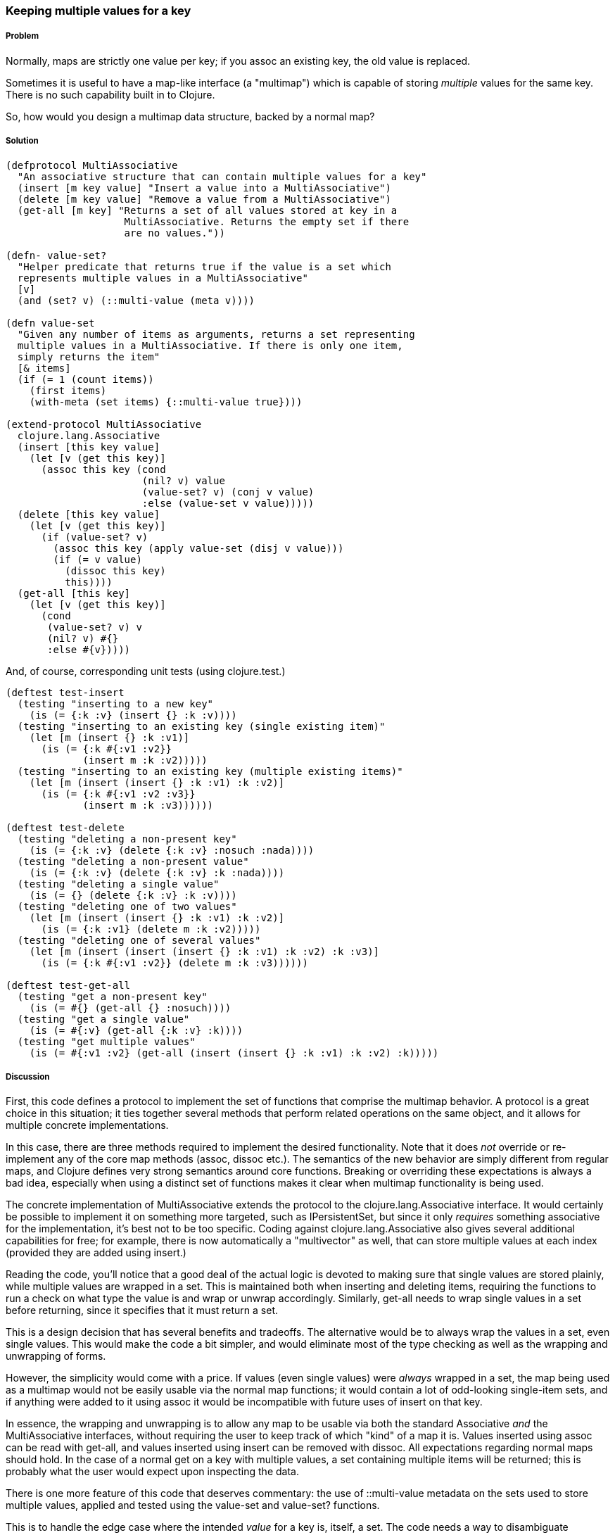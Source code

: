 === Keeping multiple values for a key

===== Problem

Normally, maps are strictly one value per key; if you +assoc+ an
existing key, the old value is replaced.

Sometimes it is useful to have a map-like interface (a "multimap")
which is capable of storing _multiple_ values for the same key. There
is no such capability built in to Clojure.

So, how would you design a multimap data structure, backed by a normal
map?

===== Solution

[source,clojure]
----
(defprotocol MultiAssociative
  "An associative structure that can contain multiple values for a key"
  (insert [m key value] "Insert a value into a MultiAssociative")
  (delete [m key value] "Remove a value from a MultiAssociative")
  (get-all [m key] "Returns a set of all values stored at key in a
                    MultiAssociative. Returns the empty set if there
                    are no values."))

(defn- value-set?
  "Helper predicate that returns true if the value is a set which
  represents multiple values in a MultiAssociative"
  [v]
  (and (set? v) (::multi-value (meta v))))

(defn value-set
  "Given any number of items as arguments, returns a set representing
  multiple values in a MultiAssociative. If there is only one item,
  simply returns the item"
  [& items]
  (if (= 1 (count items))
    (first items)
    (with-meta (set items) {::multi-value true})))

(extend-protocol MultiAssociative
  clojure.lang.Associative
  (insert [this key value]
    (let [v (get this key)]
      (assoc this key (cond
                       (nil? v) value
                       (value-set? v) (conj v value)
                       :else (value-set v value)))))
  (delete [this key value]
    (let [v (get this key)]
      (if (value-set? v)
        (assoc this key (apply value-set (disj v value)))
        (if (= v value)
          (dissoc this key)
          this))))
  (get-all [this key]
    (let [v (get this key)]
      (cond
       (value-set? v) v
       (nil? v) #{}
       :else #{v}))))
----

And, of course, corresponding unit tests (using +clojure.test+.)

[source,clojure]
----
(deftest test-insert
  (testing "inserting to a new key"
    (is (= {:k :v} (insert {} :k :v))))
  (testing "inserting to an existing key (single existing item)"
    (let [m (insert {} :k :v1)]
      (is (= {:k #{:v1 :v2}}
             (insert m :k :v2)))))
  (testing "inserting to an existing key (multiple existing items)"
    (let [m (insert (insert {} :k :v1) :k :v2)]
      (is (= {:k #{:v1 :v2 :v3}}
             (insert m :k :v3))))))

(deftest test-delete
  (testing "deleting a non-present key"
    (is (= {:k :v} (delete {:k :v} :nosuch :nada))))
  (testing "deleting a non-present value"
    (is (= {:k :v} (delete {:k :v} :k :nada))))
  (testing "deleting a single value"
    (is (= {} (delete {:k :v} :k :v))))
  (testing "deleting one of two values"
    (let [m (insert (insert {} :k :v1) :k :v2)]
      (is (= {:k :v1} (delete m :k :v2)))))
  (testing "deleting one of several values"
    (let [m (insert (insert (insert {} :k :v1) :k :v2) :k :v3)]
      (is (= {:k #{:v1 :v2}} (delete m :k :v3))))))

(deftest test-get-all
  (testing "get a non-present key"
    (is (= #{} (get-all {} :nosuch))))
  (testing "get a single value"
    (is (= #{:v} (get-all {:k :v} :k))))
  (testing "get multiple values"
    (is (= #{:v1 :v2} (get-all (insert (insert {} :k :v1) :k :v2) :k)))))
----

===== Discussion

First, this code defines a protocol to implement the set of functions
that comprise the multimap behavior. A protocol is a great choice in
this situation; it ties together several methods that perform related
operations on the same object, and it allows for multiple concrete
implementations.

In this case, there are three methods required to implement the
desired functionality. Note that it does _not_ override or
re-implement any of the core map methods (+assoc+, +dissoc+ etc.). The
semantics of the new behavior are simply different from regular maps,
and Clojure defines very strong semantics around core
functions. Breaking or overriding these expectations is always a bad
idea, especially when using a distinct set of functions makes it clear
when multimap functionality is being used.

The concrete implementation of +MultiAssociative+ extends the protocol
to the +clojure.lang.Associative+ interface. It would certainly be
possible to implement it on something more targeted, such as
+IPersistentSet+, but since it only _requires_ something associative
for the implementation, it's best not to be too specific. Coding
against +clojure.lang.Associative+ also gives several additional
capabilities for free; for example, there is now automatically a
"multivector" as well, that can store multiple values at each index
(provided they are added using +insert+.)

Reading the code, you'll notice that a good deal of the actual logic is
devoted to making sure that single values are stored plainly, while
multiple values are wrapped in a set. This is maintained both when
inserting and deleting items, requiring the functions to run a
check on what type the value is and wrap or unwrap
accordingly. Similarly, +get-all+ needs to wrap single values in a set
before returning, since it specifies that it must return a set.

This is a design decision that has several benefits and
tradeoffs. The alternative would be to always wrap the values in a
set, even single values. This would make the code a bit simpler, and
would eliminate most of the type checking as well as the wrapping and unwrapping of forms.

However, the simplicity would come with a price. If values (even
single values) were _always_ wrapped in a set, the map being used as a
multimap would not be easily usable via the normal map functions; it
would contain a lot of odd-looking single-item sets, and if anything
were added to it using +assoc+ it would be incompatible with future
uses of +insert+ on that key.

In essence, the wrapping and unwrapping is to allow any map to be
usable via both the standard +Associative+ _and_ the
+MultiAssociative+ interfaces, without requiring the user to keep
track of which "kind" of a map it is. Values inserted using +assoc+
can be read with +get-all+, and values inserted using +insert+ can be
removed with +dissoc+. All expectations regarding normal maps should
hold. In the case of a normal +get+ on a key with multiple values, a
set containing multiple items will be returned; this is probably what the user would expect upon inspecting the data.

There is one more feature of this code that deserves commentary: the use of +::multi-value+ metadata on the sets used to store
multiple values, applied and tested using the +value-set+ and
+value-set?+ functions.

This is to handle the edge case where the intended _value_ for a key
is, itself, a set. The code needs a way to disambiguate between sets
it creates in order to manage multiple keys for a value, and sets that
are simply values provided by users.

This is accomplished by placing metadata on sets created to contain
values. A namespace-scoped keyword is used to ensure that it will not
collide with any possible existing metadata on values provided by the
user. Then, all the code has to do is check if a set has the
+::multi-value+ metadata to know whether it's a set containing values,
or is itself a value.

===== See also

* Using a protocol to extend an existing interface

